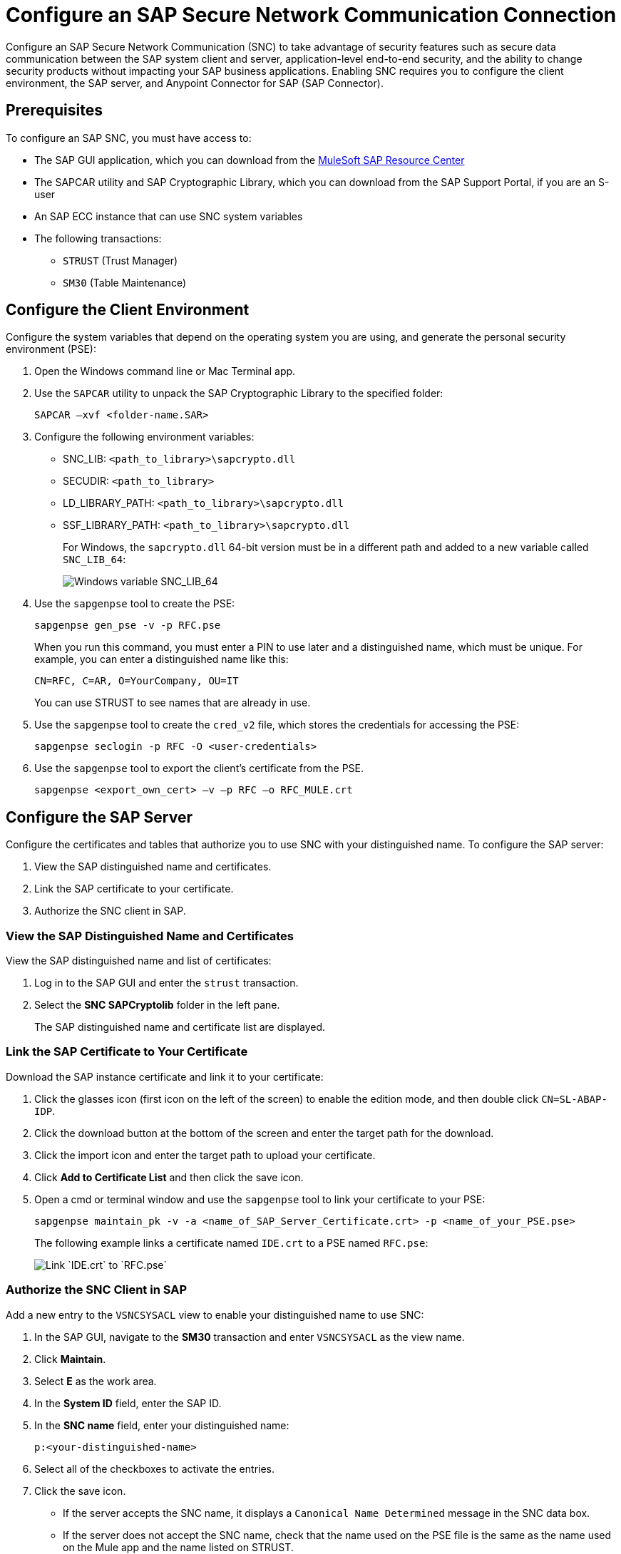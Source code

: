 = Configure an SAP Secure Network Communication Connection

Configure an SAP Secure Network Communication (SNC) to take advantage of security features such as secure data communication between the SAP system client and server, application-level end-to-end security, and the ability to change security products without impacting your SAP business applications. Enabling SNC requires you to configure the client environment, the SAP server, and Anypoint Connector for SAP (SAP Connector).

== Prerequisites

To configure an SAP SNC, you must have access to:

* The SAP GUI application, which you can download from the https://sites.google.com/a/mulesoft.com/sap/abc/libs-tools?authuser=0[MuleSoft SAP Resource Center]
* The SAPCAR utility and SAP Cryptographic Library, which you can download from the SAP Support Portal, if you are an S-user
* An SAP ECC instance that can use SNC system variables
* The following transactions:
** `STRUST` (Trust Manager)
** `SM30` (Table Maintenance)

== Configure the Client Environment

Configure the system variables that depend on the operating system you are using, and generate the personal security environment (PSE):

. Open the Windows command line or Mac Terminal app.
. Use the `SAPCAR` utility to unpack the SAP Cryptographic Library to the specified folder:
+
`SAPCAR –xvf <folder-name.SAR>`
+
. Configure the following environment variables:
** SNC_LIB: `<path_to_library>\sapcrypto.dll`
** SECUDIR: `<path_to_library>`
** LD_LIBRARY_PATH: `<path_to_library>\sapcrypto.dll`
** SSF_LIBRARY_PATH: `<path_to_library>\sapcrypto.dll`
+
For Windows, the `sapcrypto.dll` 64-bit version must be in a different path and added to a new variable called `SNC_LIB_64`:
+
image::sap-connector-windows-variable.png[Windows variable SNC_LIB_64]
+
. Use the `sapgenpse` tool to create the PSE:
+
`sapgenpse gen_pse -v -p RFC.pse`
+
When you run this command, you must enter a PIN to use later and a distinguished name, which must be unique. For example, you can enter a distinguished name like this:
+
`CN=RFC, C=AR, O=YourCompany, OU=IT`
+
You can use STRUST to see names that are already in use.
+
. Use the `sapgenpse` tool to create the `cred_v2` file, which stores the credentials for accessing the PSE:
+
`sapgenpse seclogin -p RFC -O <user-credentials>`

+
. Use the `sapgenpse` tool to export the client’s certificate from the PSE.
+
`sapgenpse <export_own_cert> –v –p RFC –o RFC_MULE.crt`

== Configure the SAP Server

Configure the certificates and tables that authorize you to use SNC with your distinguished name. To configure the SAP server:

. View the SAP distinguished name and certificates.
. Link the SAP certificate to your certificate.
. Authorize the SNC client in SAP.

=== View the SAP Distinguished Name and Certificates

View the SAP distinguished name and list of certificates:

. Log in to the SAP GUI and enter the `strust` transaction.
. Select the *SNC SAPCryptolib* folder in the left pane.
+
The SAP distinguished name and certificate list are displayed.

=== Link the SAP Certificate to Your Certificate

Download the SAP instance certificate and link it to your certificate:

. Click the glasses icon (first icon on the left of the screen) to enable the edition mode, and then double click `CN=SL-ABAP-IDP`.
. Click the download button at the bottom of the screen and enter the target path for the download.
. Click the import icon and enter the target path to upload your certificate.
. Click *Add to Certificate List* and then click the save icon.
. Open a cmd or terminal window and use the `sapgenpse` tool to link your certificate to your PSE:
+
`sapgenpse maintain_pk -v -a <name_of_SAP_Server_Certificate.crt> -p <name_of_your_PSE.pse>`
+
The following example links a certificate named `IDE.crt` to a PSE named `RFC.pse`:
+
image::sap-connector-import-certificate.png[Link `IDE.crt` to `RFC.pse`]

=== Authorize the SNC Client in SAP

Add a new entry to the `VSNCSYSACL` view to enable your distinguished name to use SNC:

. In the SAP GUI, navigate to the *SM30* transaction and enter `VSNCSYSACL` as the view name.
. Click *Maintain*.
. Select *E* as the work area.
. In the *System ID* field, enter the SAP ID.
. In the *SNC name* field, enter your distinguished name:
+
`p:<your-distinguished-name>`
+
. Select all of the checkboxes to activate the entries.
. Click the save icon.
+
* If the server accepts the SNC name, it displays a `Canonical Name Determined` message in the SNC data box.
+
* If the server does not accept the SNC name, check that the name used on the PSE file is the same as the name used on the Mule app and the name listed on STRUST.
+
. Enable the SAP user for the Mule app so the app can use the SNC connection type:
	.. Navigate to the *SM30* transaction, specify the `VUSREXTID` view, and click *Maintain*.
	.. In the *External ID type* field, select `DN` as the work area.
	.. In the *External ID* field, enter the distinguished name.
	.. In the *User* field, enter the SAP username.
	.. Select *Activated*.
	.. Click the save icon.

== Configure SAP Connector

Configure SAP Connector to enable SNC:

. Access Anypoint Studio.
. Select *SAP* in the Studio canvas.
. Click the plus sign (+) next to the *Connector configuration* field to access the global element configuration fields.
. Configure the connection type.
+
For a simple connection, follow these steps:

.. In the *Connection* field, select `Simple connection provider`.
.. On the *General* tab, configure these fields:
* *Username*
* *Password*
* *SAP system number*
* *SAP client ID*
* *Application server host*
.. On the *Advanced* tab, configure extended properties.

+
For an X.509 certificate connection, follow these steps:
. In the *Connection* field, select `Certificate`.
. On the *General* tab, configure these fields:
** *X.509 Certificate* (not base64 encoded)
** *Sap client ID*
** *Application server host*.
.. On the *Advanced* tab, configure the extended properties.

=== SAP Server Side Extended Properties Example:

The following table shows example values for the server side extended properties:

[%header,cols="50a,50"]
|===
|Property |Example Value
|jco.server.snc_mode| `1`
|jco.server.snc_partnername| `p:CN=SL-ABAP-IDP`
|jco.server.snc_qop| `8`
|jco.server.snc_myname| `p:CN=MVIDP, C=AR, O=MuleSoft, OU=IT`
|jco.server.snc_lib| `C:/SNC/64bit/sapcrypto.dll`
|===

=== SAP Client Side Extended Properties Example

The following table shows example values for the client side extended properties:

[%header,cols="50a,50"]
|===
|Property a|Example Value
|jco.server.snc_mode| 1
|jco.server.snc_partnername| p:CN=SL-ABAP-IDP)
|jco.server.snc_qop| 8
|jco.server.snc_myname| `p:CN=MVIDP, C=AR, O=MuleSoft, OU=IT`
|jco.server.snc_lib| `C:/SNC/64bit/sapcrypto.dll`
|jco.client.x509cert | `ABCD12EFG`
|===
